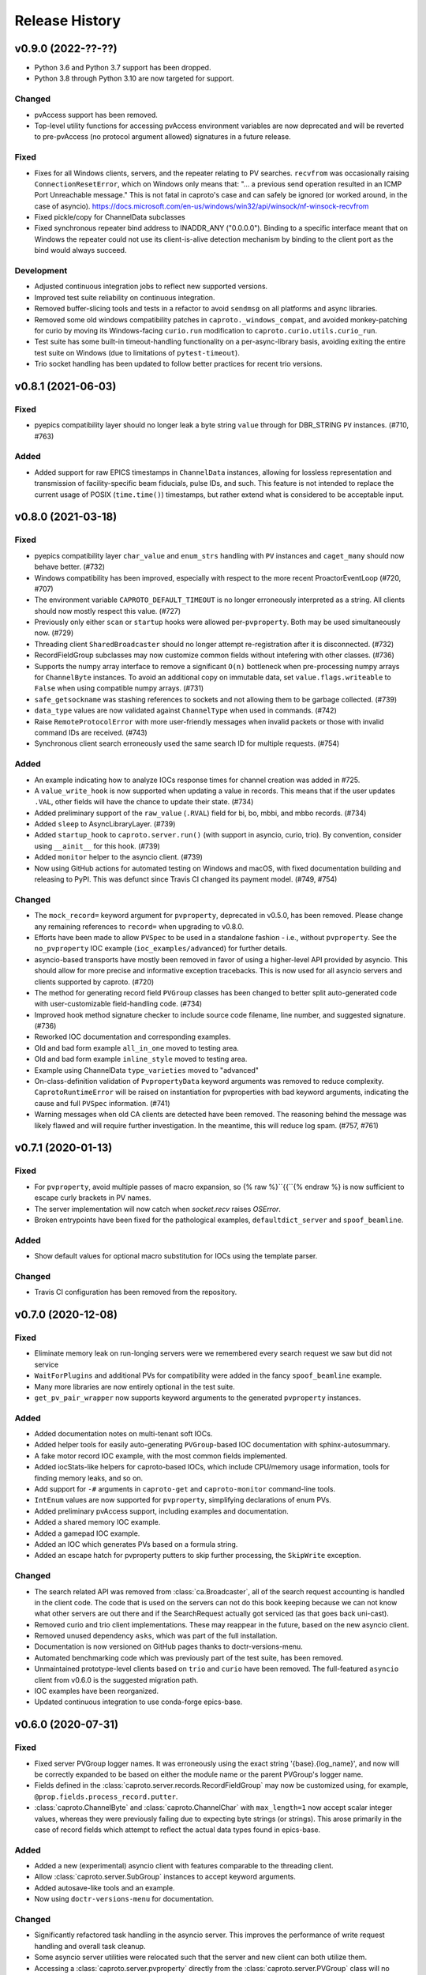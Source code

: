 ***************
Release History
***************

v0.9.0 (2022-??-??)
===================

- Python 3.6 and Python 3.7 support has been dropped.
- Python 3.8 through Python 3.10 are now targeted for support.

Changed
-------

- pvAccess support has been removed.
- Top-level utility functions for accessing pvAccess environment variables
  are now deprecated and will be reverted to pre-pvAccess (no protocol argument
  allowed) signatures in a future release.

Fixed
-----

- Fixes for all Windows clients, servers, and the repeater relating to PV
  searches. ``recvfrom`` was occasionally raising ``ConnectionResetError``,
  which on Windows only means that: "... a previous send operation resulted in
  an ICMP Port Unreachable message."  This is not fatal in caproto's case and
  can safely be ignored (or worked around, in the case of asyncio).
  https://docs.microsoft.com/en-us/windows/win32/api/winsock/nf-winsock-recvfrom
- Fixed pickle/copy for ChannelData subclasses
- Fixed synchronous repeater bind address to INADDR_ANY ("0.0.0.0").  Binding
  to a specific interface meant that on Windows the repeater could not use
  its client-is-alive detection mechanism by binding to the client port as
  the bind would always succeed.

Development
-----------

- Adjusted continuous integration jobs to reflect new supported versions.
- Improved test suite reliability on continuous integration.
- Removed buffer-slicing tools and tests in a refactor to avoid ``sendmsg`` on
  all platforms and async libraries.
- Removed some old windows compatibility patches in
  ``caproto._windows_compat``, and avoided monkey-patching for curio by moving
  its Windows-facing ``curio.run`` modification to
  ``caproto.curio.utils.curio_run``.
- Test suite has some built-in timeout-handling functionality on a
  per-async-library basis, avoiding exiting the entire test suite on Windows
  (due to limitations of ``pytest-timeout``).
- Trio socket handling has been updated to follow better practices for recent
  trio versions.

v0.8.1 (2021-06-03)
===================

Fixed
-----

- pyepics compatibility layer should no longer leak a byte string ``value``
  through for DBR_STRING ``PV`` instances.  (#710, #763)

Added
-----

- Added support for raw EPICS timestamps in ``ChannelData`` instances, allowing
  for lossless representation and transmission of facility-specific beam
  fiducials, pulse IDs, and such.  This feature is not intended to replace the
  current usage of POSIX (``time.time()``) timestamps, but rather extend what
  is considered to be acceptable input.


v0.8.0 (2021-03-18)
===================

Fixed
-----

- pyepics compatibility layer ``char_value`` and ``enum_strs`` handling with
  ``PV`` instances and ``caget_many`` should now behave better.  (#732)
- Windows compatibility has been improved, especially with respect to
  the more recent ProactorEventLoop (#720, #707)
- The environment variable ``CAPROTO_DEFAULT_TIMEOUT`` is no longer erroneously
  interpreted as a string.  All clients should now mostly respect this value.
  (#727)
- Previously only either ``scan`` or ``startup`` hooks were allowed
  per-``pvproperty``.  Both may be used simultaneously now. (#729)
- Threading client ``SharedBroadcaster`` should no longer attempt
  re-registration after it is disconnected.  (#732)
- RecordFieldGroup subclasses may now customize common fields without
  intefering with other classes. (#736)
- Supports the numpy array interface to remove a significant ``O(n)``
  bottleneck when pre-processing numpy arrays for ``ChannelByte`` instances.
  To avoid an additional copy on immutable data, set ``value.flags.writeable``
  to ``False`` when using compatible numpy arrays.  (#731)
- ``safe_getsockname`` was stashing references to sockets and not allowing
  them to be garbage collected. (#739)
- ``data_type`` values are now validated against ``ChannelType`` when used in
  commands. (#742)
- Raise ``RemoteProtocolError`` with more user-friendly messages when invalid
  packets or those with invalid command IDs are received. (#743)
- Synchronous client search erroneously used the same search ID for multiple
  requests. (#754)

Added
-----

- An example indicating how to analyze IOCs response times for channel creation
  was added in #725.
- A ``value_write_hook`` is now supported when updating a value in records.
  This means that if the user updates ``.VAL``, other fields will have the
  chance to update their state. (#734)
- Added preliminary support of the ``raw_value`` (``.RVAL``) field for bi, bo,
  mbbi, and mbbo records.  (#734)
- Added ``sleep`` to AsyncLibraryLayer. (#739)
- Added ``startup_hook`` to ``caproto.server.run()`` (with support in asyncio,
  curio, trio).  By convention, consider using ``__ainit__`` for this hook.
  (#739)
- Added ``monitor`` helper to the asyncio client. (#739)
- Now using GitHub actions for automated testing on Windows and macOS,
  with fixed documentation building and releasing to PyPI.  This was defunct
  since Travis CI changed its payment model. (#749, #754)

Changed
-------

- The ``mock_record=`` keyword argument for ``pvproperty``, deprecated in
  v0.5.0, has been removed.  Please change any remaining references to
  ``record=`` when upgrading to v0.8.0.
- Efforts have been made to allow ``PVSpec`` to be used in a standalone
  fashion - i.e., without ``pvproperty``.  See the ``no_pvproperty`` IOC
  example (``ioc_examples/advanced``) for further details.
- asyncio-based transports have mostly been removed in favor of using a
  higher-level API provided by asyncio. This should allow for more precise
  and informative exception tracebacks.  This is now used for all asyncio
  servers and clients supported by caproto. (#720)
- The method for generating record field ``PVGroup`` classes has been changed
  to better split auto-generated code with user-customizable field-handling
  code. (#734)
- Improved hook method signature checker to include source code filename,
  line number, and suggested signature.  (#736)
- Reworked IOC documentation and corresponding examples.
- Old and bad form example ``all_in_one`` moved to testing area.
- Old and bad form example ``inline_style`` moved to testing area.
- Example using ChannelData ``type_varieties`` moved to "advanced"
- On-class-definition validation of ``PvpropertyData`` keyword arguments was
  removed to reduce complexity.  ``CaprotoRuntimeError`` will be raised on
  instantiation for pvproperties with bad keyword arguments, indicating
  the cause and full ``PVSpec`` information. (#741)
- Warning messages when old CA clients are detected have been removed.  The
  reasoning behind the message was likely flawed and will require further
  investigation.  In the meantime, this will reduce log spam.  (#757, #761)


v0.7.1 (2020-01-13)
===================

Fixed
-----

- For ``pvproperty``, avoid multiple passes of macro expansion, so
  {% raw %}``{{``{% endraw %} is now sufficient to escape curly brackets in PV
  names.
- The server implementation will now catch when `socket.recv` raises `OSError`.
- Broken entrypoints have been fixed for the pathological examples,
  ``defaultdict_server`` and ``spoof_beamline``.

Added
-----

- Show default values for optional macro substitution for IOCs using the
  template parser.

Changed
-------

- Travis CI configuration has been removed from the repository.


v0.7.0 (2020-12-08)
===================

Fixed
-----

- Eliminate memory leak on run-longing servers were we remembered
  every search request we saw but did not service
- ``WaitForPlugins`` and additional PVs for compatibility were added in
  the fancy ``spoof_beamline`` example.
- Many more libraries are now entirely optional in the test suite.
- ``get_pv_pair_wrapper`` now supports keyword arguments to the generated
  ``pvproperty`` instances.

Added
-----

- Added documentation notes on multi-tenant soft IOCs.
- Added helper tools for easily auto-generating ``PVGroup``-based IOC
  documentation with sphinx-autosummary.
- A fake motor record IOC example, with the most common fields implemented.
- Added iocStats-like helpers for caproto-based IOCs, which include CPU/memory
  usage information, tools for finding memory leaks, and so on.
- Add support for ``-#`` arguments in ``caproto-get`` and ``caproto-monitor``
  command-line tools.
- ``IntEnum`` values are now supported for ``pvproperty``, simplifying
  declarations of enum PVs.
- Added preliminary pvAccess support, including examples and documentation.
- Added a shared memory IOC example.
- Added a gamepad IOC example.
- Added an IOC which generates PVs based on a formula string.
- Added an escape hatch for pvproperty putters to skip further processing, the
  ``SkipWrite`` exception.

Changed
-------

- The search related API was removed from :class:`ca.Broadcaster`, all
  of the search request accounting is handled in the client code.  The
  code that is used on the servers can not do this book keeping
  because we can not know what other servers are out there and if the
  SearchRequest actually got serviced (as that goes back uni-cast).
- Removed curio and trio client implementations.  These may reappear
  in the future, based on the new asyncio client.
- Removed unused dependency ``asks``, which was part of the full installation.
- Documentation is now versioned on GitHub pages thanks to doctr-versions-menu.
- Automated benchmarking code which was previously part of the test suite, has
  been removed.
- Unmaintained prototype-level clients based on ``trio`` and ``curio`` have
  been removed.  The full-featured ``asyncio`` client from v0.6.0 is the
  suggested migration path.
- IOC examples have been reorganized.
- Updated continuous integration to use conda-forge epics-base.


v0.6.0 (2020-07-31)
===================

Fixed
-----

- Fixed server PVGroup logger names.  It was erroneously using the exact string
  '{base}.{log_name}', and now will be correctly expanded to be based on either
  the module name or the parent PVGroup's logger name.
- Fields defined in the :class:`caproto.server.records.RecordFieldGroup` may
  now be customized using, for example, ``@prop.fields.process_record.putter``.
- :class:`caproto.ChannelByte` and :class:`caproto.ChannelChar` with
  ``max_length=1`` now accept scalar integer values, whereas they were
  previously failing due to expecting byte strings (or strings).  This arose
  primarily in the case of record fields which attempt to reflect the actual
  data types found in epics-base.

Added
-----

- Added a new (experimental) asyncio client with features comparable to the
  threading client.
- Allow :class:`caproto.server.SubGroup` instances to accept keyword arguments.
- Added autosave-like tools and an example.
- Now using ``doctr-versions-menu`` for documentation.

Changed
-------

- Significantly refactored task handling in the asyncio server.  This improves
  the performance of write request handling and overall task cleanup.
- Some asyncio server utilities were relocated such that the server and new
  client can both utilize them.
- Accessing a :class:`caproto.server.pvproperty` directly from the
  :class:`caproto.server.PVGroup` class will no longer return a
  :class:`caproto.server.PVSpec` instance, but the
  :class:`caproto.server.pvproperty` itself.


v0.5.2 (2020-06-18)
===================

Fixed
-----

- Fixed a packaging issue introduced in 0.5.1 where some files were missing
  in the ``sdist`` source distribution package.
- Prevent an error from occurring when trying to subscribe, with a callback,
  to a PV that is not yet connected. The subscription will now succeed and
  become active once the PV is fully connected.
- Avoid duplicate registration of callbacks in ``Context.get_pvs()``.

v0.5.1 (2020-06-12)
===================

Changed
-------

* Replaced usage of deprecated trio features with recommended approaches.
* Updated curio-based server for compatibility with recent versions of curio.
  It is now incompatible with curio < 1.2.

Added
-----

* Added ``vel`` and ``mtr_tick_rate`` pvproperties to ``PinHole``, ``Edge``
  and ``Slit`` motors on mini beamline example, to provide control over the
  speed of the motors.
* Added documentation on how to build and run caproto containers using
  ``buildah`` and ``podman``.
* Add a new ``test`` pip selector, as in ``pip install caproto[test]``, which
  installs ``caproto[complete]`` plus the requirements for running the tests.

v0.5.0 (2020-05-01)
===================

Changed
-------

* In the threading client, the expected signature of Subscription callbacks has
  changed from ``f(response)`` to ``f(sub, response)`` where ``sub`` is the
  pertinent :class:`caproto.threading.client.Subscription`.
  This change has been made in a backward-compatible way. Callbacks with the
  old signature, ``f(response)``, will still work but caproto will issue a
  warning. Support for the old signature may be removed in the future.
  By giving the callback ``f`` access to ``sub``, we enable usages like

  .. code-block:: python

     def f(sub, response):
         # Print the name of the pertinent PV.
         print('Received response from', sub.pv.name)

     def f(sub, response):
         if ...:
             sub.remove_callback(f)

* In the synchronous client, the expected signature of subscription callbacks
  has changed from ``f(response)`` to ``f(pv_name, response)``. As with the
  similar change to the threading client described above, this change was made
  an a backward-compatible way: the old signature is still accepted but a
  warning is issued.
* The detail and formatting of the log messages has been improved.
* The ``mock_record`` keyword argument to :class:`caproto.server.pvproperty`
  has been deprecated, in favor of the simpler ``record``.
* EPICS record field support has been regenerated with a new database
  definition source.  This reference ``.dbd`` file can be found in a separate
  repository `here <https://github.com/caproto/reference-dbd>`_. These fields
  should now be more accurate than previous releases, including some initial
  values and better enum values, and also with basic round-trip tests verifying
  protocol compliance for each field.

Added
-----

* Added IOC server support for long string PVs.
    - Channel Access maximum string length is 40 characters
    - However, appending ``$`` to ``DBF_STRING`` fields (e.g.,
      ``MY:RECORD.DESC$``) changes the request to ``DBF_CHAR``, allowing for
      effectively unlimited length of strings.
    - This is supported for :class:`caproto.server.pvproperty` instances which
      are initialized with a string value (or specify
      ``caproto.ChannelType.STRING`` as the data type).
    - This is supported internally by way of
      :class:`caproto._data.ChannelString`, which adds an init keyword argument
      ``long_string_max_length``.
* Added documentation for fields of all supported record types.
* Tools for automatically regenerating record fields and menus via a Jinja
  template are now included. See
  :func:`caproto.server.conversion.generate_all_records_jinja` and
  :func:`caproto.server.conversion.generate_all_menus_jinja` and the related
  jinja templates in ``caproto/server``.

Fixed
-----

* On OSX, the creating a :class:`threading.client.Context` pinned a CPU due to
  a busy socket selector loop.
* When ``EPICS_CA_ADDR_LIST`` is set and nonempty and
  ``EPICS_CA_AUTO_ADDR_LIST=YES``, the auto-detected addresses should be used
  *in addition to* the manually specified one. They were being used *instead*
  (with a warning issued).

v0.4.4 (2020-03-26)
===================

Fixed
-----

* The fix for Python asyncio's servers released in 0.4.3 had the accidental
  side-effect of preventing multiple servers from running on the same machine
  (or, to be precise, on the same network interface). This release fixes that
  regression.
* Fix bug in ``caproto-put`` which made it impossible to set ENUM-type PVs.
* Ensure that caproto servers respect the limits on the number of enum members
  and the length of enum streams.

v0.4.3 (2020-01-29)
===================

Python releases 3.6.10, 3.7.6, and 3.8.1 made a breaking change for security
reasons that happens to break caproto's asyncio-based server (the default one)
on all platforms. This release adjusts for that change. See
:meth:`asyncio.loop.create_datagram_endpoint` for details about this change in
Python.

This release also fixes a bug introduced in v0.4.0 affecting Windows only that
made caproto clients and servers unusuable on Windows.

v0.4.2 (2019-11-13)
===================

This release contains some important bug fixes and some minor new features.

Features
--------
* Make the default timeout for the threading client configurable via the
  environment variable ``CAPROTO_DEFAULT_TIMEOUT``. It was previously
  hard-coded to ``2`` (seconds).
* Add ``--file`` argument to ``caproto-put``, which obtains the value to be put
  from reading a file.
* Link ZNAM and ONAM fields to the parent enum_strings.
* Automatically populate ``pvproperty`` DESC using doc keyword argument.

Bug Fixes
---------
* Fix a critical race condition wherein data could be written into a buffer as
  it was being sent.
* Propagate timeout specific to pyepics-compatible client to the next layer
  down.
* Correctly handle reconnection if the server dies.
* Allow asyncio server to do cleanup in all cases. (Previously,
  ``KeyboardInterrupt`` was erroneously exempted from cleanup.)
* Let the server's ``write`` method provide the timestamp. This is significant
  if the putter takes significant time to process or does any internal writes.

v0.4.1 (2019-10-06)
===================

This release adds some small improvements and updates to address deprecations
in Python and caproto's optional dependencies.

Features
--------
* Added support for ``-S`` argument in the ``caproto-put`` commandline tool.
* Added support for using ``Event`` synchronization primitives in servers, used
  in the new example ``caproto.ioc_examples.worker_thread_pc``.

v0.4.0 (2019-06-06)
===================

Features
--------
* Rewrite approach to logging. See :doc:`loggers` for details.
* Add precision to motor_ph in mini_beamline example IOC.

Bug Fixes
---------
* Fix bug in `scan_rate` that raised errors when it was written to
* Respond correctly when channel filter is set but empty.

v0.3.4 (2019-05-02)
===================

Fixes
-----
* Several fixes and documentation for the commandline utilities' formatting
  parameters added in v0.3.3.
* Put an upper limit on how quickly a given search result may be reissued.
* Documentation fix in server help string.

v0.3.3 (2019-04-11)
===================

This release improves the commandline utilities' parity to their counterparts
in the reference implementation by supporting formatting parameters for
integers and floats. It also includes some important fixes.

Fixes
-----

* When optional dependency ``netifaces`` is installed, clients search on all
  broadcast interfaces, not just ``255.255.255.255``. This reverts an erroneous
  change made in v0.2.3.
* ``caproto-shark`` does a better job ignoring non-CA packets (instead of
  erroring out).

v0.3.2 (2019-03-06)
===================

This release inclues just one minor fix to :doc:`caproto-shark <shark>`,
enabling it to more reliably skip over irrelevant network traffic (i.e. traffic
that is not Channel Access messages).

v0.3.1 (2019-03-05)
===================

This is a bug-fix release addressing issues related to empty (zero-length)
channel data.

Fixes
-----

* Fix servers' support for empty (zero-length) data.
* Assume the *maximum* length of a channel initialized with empty data is one
  (i.e. assume it is scalar).
* Address an ambiguity in the Channel Access protocol: a subscription update
  (``EventAddResponse``) indicating empty data and a confirmation of a request
  to cancel the subscription (``EventCancelResponse``) serialize identically,
  and so the client must make a best effort to interpret based on context which
  of the two is intended.

v0.3.0 (2019-02-20)
===================

This release introduces :doc:`caproto-shark <shark>` and other convenient
improvements. It also contains many bug-fixes, some critical.

Features
--------

* Add :doc:`shark`.
* Add server "healthcheck" methods to the threading client, which expose
  information collected about how recently each server has communicated with
  the client. See :ref:`server_health_check`.
* Add a new example IOC who PVs are dynamic (change during runtime). Include a
  "waveform" (array) PV in the simple example.
* Make the default timeout configurable per Context and per PV, in addition to
  per a given operation. This makes it possible to adjust all the timeouts in
  one place during debugging.
* Use a random starting ID for message identifiers as an extra layer of
  protections against collisions, especially in the context of CI testing where
  many clients and servers are started up in rapid succession.

Bug Fixes
---------

* Only attempt to use ``SO_REUSEPORT`` socket option if support for it has been
  compiled into Python.
* A critical bug only affecting Windows had broken asyncio servers on Windows
  in a previous release.
* The threading client was wrongly issuing warnings if it received multiple
  responses to a search for a PV from *the same server*.
* Add missing user_offset pvproperty to MotorFields.
* Fix several race conditions in the threading client.
* Improve cleanup of resources: ensure sockets are explicitly closed and
  threads explicitly joined. (More work is needed, but progress was made.)
* Fix "leak" of ioids (IO message identifiers).
* Handle setting empty lists as values through the pyepics-compat client.
* In the trio-backed server, remove usage of deprecated ``trio.Queue``.
* Many other small fixes and safeguards.

v0.2.3 (2019-01-02)
===================

Usability Improvements
-----------------------

* A new function :func:`~caproto.set_handler` provides a convenient way to make
  common customizations to caproto's default logging handler, such as writing
  to a file instead of the stdout.
* In the threading client, store the current access rights level on the PV
  object as ``pv.access_rights``. It was previously only accessible when it
  *changed*, via a callback, and had to be stashed/tracked by user code.
* Display the version of caproto in the output of ``--help``/``-h`` in the
  commandline utilities. Add a new commandline argument ``--version``/``-V``
  that outputs the version and exits.
* In the threading client, DEBUG-log *all* read/write requests and
  read/write/event responses. (When these log messages were first introduced in
  v0.2.1, batched requests and their responses were not logged, and write
  responses were not logged when ``notify=True`` but ``wait=False``.)

Bug Fixes
---------

* Fix critical bug in synchronous client that broke monitoring of multiple PVs.
* Fix default ("AUTO") broadcast address list (should always be
  ``255.255.255.255``). Removed internal utility function
  :func:`broadcast_address_list_from_interfaces`.
* In pyepics-compatible client, set default mask to
  ``SubscriptionType.DBE_VALUE | SubscriptionType.DBE_ALARM``, consistent with
  pyepics.
* Prevent subscriptions for being processed for all channels that share an
  alarm if the alarm state has not actually changed.

Updated Pyepics Compatibility
-----------------------------

* Added new method ``PV.get_with_metadata``, which was added in pyepics 3.3.1.

Deprecations
------------

* The :func:`~caproto.color_logs` convenience function has been deprecated in
  favor of :func:`~caproto.set_handler`.

Internal Changes
----------------

* Enable ``-vvv`` ("very verbose") option when running example IOCs in test
  suite.

v0.2.2 (2018-11-15)
===================

The release improves the performance of the threading client and adds support
for value-based alarms. Additionally, it provides more control over search and
implements back-off in a way more consistent with (but not yet fully consistent
with) EPICS' reference implementation.

More Control Over Search
------------------------

The threading client---and, thereby, the pyepics-compatible shim---have
greater feature parity with epics-base.

* In previous releases, the client resent any unanswered ``SearchRequests`` at
  a fast regular rate forever. Now, it backs off from that initial rate and
  rests at a slow interval to avoid creating too much wasteful network traffic.
  There is a new method,
  :meth:`~caproto.threading.client.SharedBroadcaster.cancel`, for manually
  canceling some requests altogether if a response is never expected (e.g. a
  typo). There is also a new method for manually resending all unanswered
  search requests,
  :meth:`~caproto.threading.client.SharedBroadcaster.search_now`,
  primarily for debugging. All unanswered search requests are automatically
  resent when the user searches for a new PV or when a new server appears on
  the network (see next point).
* The client monitors server beacons to notice changes in the CA servers on the
  network. When a new server appears, all standing unanswered search requests
  are given a fresh start and immediately resent. If a server does not send a
  beacon within the expected interval and has also not sent any TCP packets
  related to user activity during that interval, the client silently initiates
  an Echo. If the server still does not respond, it is deemed unresponsive. The
  client logs a warning and disconnects all circuits from that server so that
  their PVs can begin attempting to reconnect to a responsive server.


Improved Alarm Support
----------------------

* Value-based alarms are supported by all servers.
* LOLO, LO, HI, and HIHI alarm status fields of mocked records are respected.
* Channel limit metadata (upper_alarm_limit, upper_warning_limit, etc.) is now
  integrated with alarms.

Bug Fixes and Performance Improvements
--------------------------------------

* The socket settings ``SO_KEEPALIVE`` and ``TCP_NODELAY`` are used in the
  threading client TCP sockets, making it consistent with epics-base and removing a 40ms
  overhead that can occur when sending small packets.
* Some unnecessary locking was removed from the threading client, resolving
  a deadlock observed in ophyd and improving performance.
* The ``spoof_beamline`` IOC is aware of more components of Area Detector and
  defaults to float-type channels instead of integer-type.
* A rare but possible race condition that caused a subscription to be activated
  twice (thus getting two responses for each update) has been resolved.
* The ``ChannelData`` objects are serializable with pickle.
* A bug in length-checking that affected zero-length data has been fixed.

The detail and consistency of the exceptions raised by the clients has also
been improved.

v0.2.1 (2018-10-29)
===================

This release tunes server performance under high load and fixes several subtle
bugs in the server identified via
`acctst <https://epics.anl.gov/base/R3-16/2-docs/CAref.html#acctst>`_,
the server acceptance test that ships with ``epics-base``.

Bug Fixes
---------

* When a new Subscription is added, send the most recent value immediately but
  only to the *new* Subscription. Previous releases sent redundant messages
  to *all* Subscriptions that had similar parameters.
* Reduce the maximum size of a datagram of search requests to match the typical
  Maximum Transmission Unit seen in the wild.
* Fix a bug in the pyepics-compatibility layer that caused the connection
  callbacks never to be called when underlying ``caproto.threading.client.PV``'s were reused.
* Fix a typo in the PV names in the ``spoof_beamline`` IOC.
* Never send an ``EventAddResponse`` after a matching ``EventCancelResponse``
  has been sent.
* Always send a response to a failed write, and include the correct error code.
* If a circuit has an oversized backlog of received commands to process, log a
  WARNING before disconnecting.

Server Performance Tuning
-------------------------

* Increase the max backlog of subscription updates queued up to send (both
  updates per specific Subscription and total updates per circuit) by a factor
  of 10. Likewise for the max backlog of received commands queued up to
  process.
* When under sustained high load of subscription updates to send, iteratively
  double the latency between packets up to at most 1 second to achieve higher
  overall throughput (more commands per packet, less overhead).
* When a ``Read[Notify]Request`` arrives on the heels of a
  ``Write[Notify]Request``, wait for up to 0.001 seconds for the write to
  process before reading the current value. If the write happens to complete
  in less than 0.001 seconds, the read will reflect the new value. This
  behavior is in the spirit of, but distinct from, EPICS' "synchronous writes."
  EPICS allows a device to block while writing if it promises to finish quickly
  (< 0.1 milliseconds). We take a different approach, making all writes
  asynchronous. This ensures that an accidentally-slow write cannot lock up the
  server. It adds latency to some reads, up to a hard maximum of 1 millisecond,
  giving the effect of synchronous write whenever the write finishes fast.

The release also includes one small new feature: in the threading client,
DEBUG-level logging of channels/PVs ``caproto.ch`` now logs (non-batch)
read/write requests and read/write/event responses. [Update: In v0.2.3,
this feature was extended to include batched requests and their responses.]
Related --- there is expanded documentation on :doc:`loggers`.

v0.2.0 (2018-10-17)
===================

This release improves compliance with the protocol and server performance under
high load.

Features
--------

* Under high load (with many subscription updates queued up to send) servers
  batch subscriptions into blocks, trading a little latency for efficiency.
  Under low load, servers prioritize low latency.
* The servers' medium-verbose setting (``-v``) displays current load and
  latency.
* In the threading client, process user callbacks using one threadpool *per
  circuit* instead of one threadpool for the entire context. Make the size of
  the threadpool configurable via a new
  :class:`~caproto.threading.client.Context` parameter, ``max_workers``.
* We now test the servers against a
  `Python 3-compatible fork <https://github.com/klauer/catvs/tree/py3k>`_ of
  Michael Davidsaver's utility for testing Channel Access servers,
  `catvs <https://github.com/mdavidsaver/catvs>`_. This has generated several
  fixes improving protocol compliance, list a section below. There are a small
  number of known failures wherein the best/correct behavior is arguable; see
  `caproto#327 on GitHub <https://github.com/caproto/caproto/pull/327>`_ for
  discussion. There may be more progress on these in future releases of
  caproto.
* Added ``pvproperty.scan``. See
  the `mini_beamline example IOC <https://github.com/caproto/caproto/blob/master/caproto/ioc_examples/mini_beamline.py>`_
  for a usage example.
* Add a server-side data source for ``ChannelType.INT`` (a.k.a SHORT) data.
* The default printed output of the ``caproto-monitor`` CLI utility now
  includes microseconds.
* There are several new `IOC examples <https://github.com/caproto/caproto/tree/master/caproto/ioc_examples>`_.

Breaking Changes
----------------

* The expected signature of the ``access_rights_callback`` passed to
  :class:`~caproto.threading.client.Context` has been changed from
  ``f(access_rights)`` to ``f(pv, access_rights)``. This makes it consistent
  with the ``connection_callback``.
* If a beacon fails to send, do not kill the server; just log the failure,
  along with a suggestion on how to fix the environment to omit the failed
  address, and continue to run.
* In the high-level server, implemented with ``pvproperty``, PV values can be
  defined as scalars. The accessor ``pvproperty.value`` now returns a scalar
  instead of a length-1 list (API break), while ``write()`` accepts either list
  or scalar.

Bug Fixes
---------

* A critical bug CHAR-type payload serialization which made caproto clients
  unusable with CHAR-type channels has been fixed.
* The asyncio server now executes its cleanup code when interrupted with SIGINT
  (Ctrl+C).
* All three servers were relying on the operating system to clean up their
  sockets when the process exited. They now close their sockets explicitly when
  the server task exits. This fixes the runaway usage of file descriptors when
  the tests are run.

Improved Protocol Compliance
----------------------------

* The servers send :class:`~caproto.CreateChFailResponse` when the client
  requests a channel name that does not exist on the server. They previously
  did not respond.
* The servers reply to :class:`~caproto.SearchRequest` messages sent over TCP.
  (UDP is more common, but TCP is allowed.) They previously did not respond.
* The :class:`~caproto.EventCancelResponse` message includes a ``data_count``.
* The servers respect the ``data_count`` requested by the client.
* Servers enforce quota per subscription to avoid one prolific subscription (or
  slow client) from drowning out others.
* Servers respect ``EventsOn`` and ``EventsOff`` requests.
* Servers differentiate between *current* length and *maximum* length of an
  array, and they properly declare the *maximum* length in
  :class:`~caproto.CreateChanResponse`. They formerly declared the *current*
  length, which was not correct.
* The ``caproto-put`` commandline utility now supports ``-a`` for arrays.

v0.1.2 (2018-08-31)
===================

This is a bug-fix release fixing some critical bugs. We recommend that all
users upgrade.

* Fix critical typo in threading client's search functionality that could cause
  it to conflate addresses from different search responses and then attempt to
  connect to the wrong server.
* Fix handshake with servers and clients speaking Version 11 (or older) of the
  protocol.

v0.1.1 (2018-06-17)
===================

This is a bug-fix release following closely on the initial release. We
recommend that all users update.

* Fix straightforward but important bug in the synchronous client that broke
  monitoring of multiple channels concurrently.
* In servers, abide by the spec's recommendation that beacons should be issued
  quickly at startup before backing off to a slower, steady rate.
* Fix a bug that broke the array ("arr") channel filter if numpy was not
  installed.
* Add a new section to the documentation detailing caproto's compliance with
  the Channel Access protocol and the feature parity of caproto's clients and
  servers with respect to the reference implementations in epics-base.

v0.1.0 (2018-06-14)
===================

This initial release contains some fairly stable components and some very
experimental ones.

* The core protocol code, the synchronous client, the threading client, and the
  pyepics-compatible client are fairly stable.
* The high-level interface to IOCs has no known issues but could in a future
  release of caproto, as we gain experience from its use.
* The three server implementations are thoroughly tested, but their low level
  API is likely to change in a future release.
* The asynchronous client implementations (trio client and curio client) are
  highly experimental. They lack feature-parity with the other clients and have
  some known bugs. They may be heavily revised or removed in a future release
  of caproto.

